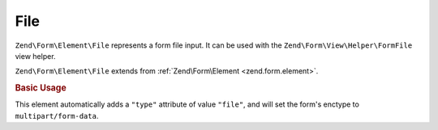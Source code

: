 .. _zend.form.element.file:

File
^^^^

``Zend\Form\Element\File`` represents a form file input.
It can be used with the ``Zend\Form\View\Helper\FormFile`` view helper.

``Zend\Form\Element\File`` extends from :ref:`Zend\Form\Element <zend.form.element>`.

.. _zend.form.element.file.usage:

.. rubric:: Basic Usage

This element automatically adds a ``"type"`` attribute of value ``"file"``,
and will set the form's enctype to ``multipart/form-data``.

.. code-block:: php
   :linenos:

   use Zend\Form\Element;
   use Zend\Form\Form;

   $file = new Element\File('my-file');

   $form = new Form('my-file');
   $form->add($file);
